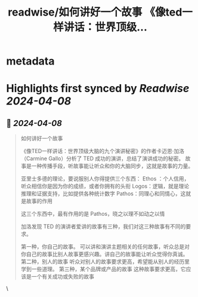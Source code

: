 :PROPERTIES:
:title: readwise/如何讲好一个故事 《像ted一样讲话：世界顶级...
:END:


* metadata
:PROPERTIES:
:author: [[henices on Twitter]]
:full-title: "如何讲好一个故事 《像ted一样讲话：世界顶级..."
:category: [[tweets]]
:url: https://twitter.com/henices/status/1777280188407054802
:image-url: https://pbs.twimg.com/profile_images/1553267213410349056/quQySPWc.jpg
:END:

* Highlights first synced by [[Readwise]] [[2024-04-08]]
** 📌 [[2024-04-08]]
#+BEGIN_QUOTE
如何讲好一个故事

《像TED一样讲话：世界顶级大脑的九个演讲秘密》的作者卡迈恩·加洛（Carmine Gallo）分析了 TED 成功的演讲，总结了演讲成功的秘密。
故事是一种传播手段，听故事能让听众和你的大脑同步，这就是故事的力量。

亚里士多德的理论，要说服别人你得提供三个东西：
Ethos ：个人信用，听众相信你是因为你的成绩，或者你拥有的头衔
Logos：逻辑，就是理论推理和证据支持，比如提供各种统计数字
Pathos：同理心和同情心，这就是故事的作用

这三个东西中，最有作用的是 Pathos，晓之以理不如动之以情

加洛发现 TED 的演讲者爱讲的故事有三种，我们对这三种故事有不同的要求。

第一种，你自己的故事。
可以讲和演讲主题相关的任何故事，听众总是对你自己的故事比别人故事更感兴趣。讲自己的故事能让听众觉得你真诚。
第二种，别人的故事
听众对别人的故事要求更高，希望能从别人的经历里学到一些道理。
第三种，某个品牌或产品的故事
这种故事要求更高，它应该是一个有关成功或失败的故事 
#+END_QUOTE\